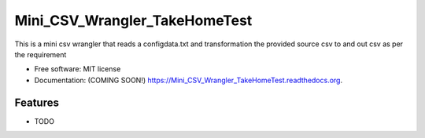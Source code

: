 ===============================
Mini_CSV_Wrangler_TakeHomeTest
===============================

.. image:: https://img.shields.io/travis/Ankita0105/Mini_CSV_Wrangler_TakeHomeTest.svg
        :target: https://travis-ci.org/Ankita0105/Mini_CSV_Wrangler_TakeHomeTest

.. image:: https://img.shields.io/pypi/v/Mini_CSV_Wrangler_TakeHomeTest.svg
        :target: https://pypi.python.org/pypi/Mini_CSV_Wrangler_TakeHomeTest


This is a mini csv wrangler that reads a configdata.txt and transformation the provided source csv to and out csv as per the requirement

* Free software: MIT license
* Documentation: (COMING SOON!) https://Mini_CSV_Wrangler_TakeHomeTest.readthedocs.org.

Features
--------

* TODO
